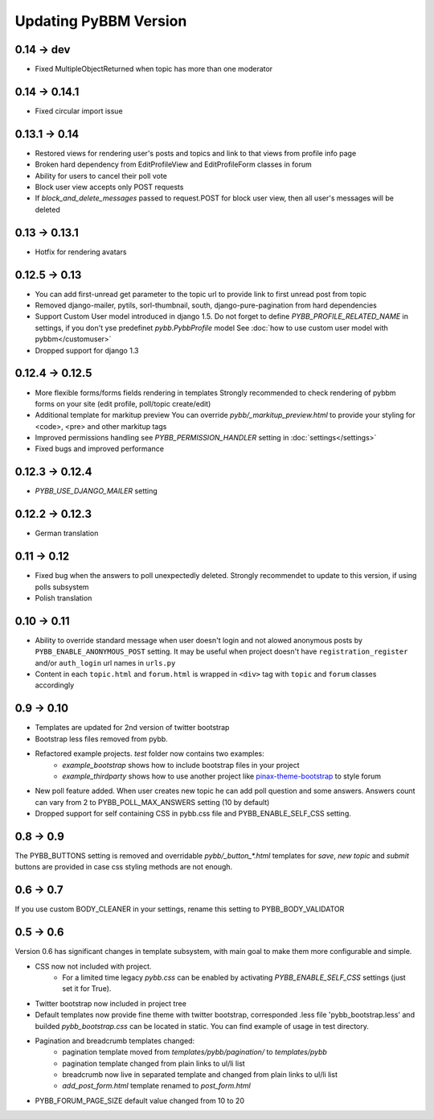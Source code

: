 Updating PyBBM Version
======================

0.14 -> dev
--------------
* Fixed MultipleObjectReturned when topic has more than one moderator

0.14 -> 0.14.1
--------------
* Fixed circular import issue

0.13.1 -> 0.14
-------------

* Restored views for rendering user's posts and topics and link to that views from profile info page
* Broken hard dependency from EditProfileView and EditProfileForm classes in forum
* Ability for users to cancel their poll vote
* Block user view accepts only POST requests
* If `block_and_delete_messages` passed to request.POST for block user view,
  then all user's messages will be deleted

0.13 -> 0.13.1
--------------

* Hotfix for rendering avatars

0.12.5 -> 0.13
--------------

* You can add first-unread get parameter to the topic url to provide link to first unread post from topic
* Removed django-mailer, pytils, sorl-thumbnail, south, django-pure-pagination from hard dependencies
* Support Custom User model introduced in django 1.5. Do not forget to define `PYBB_PROFILE_RELATED_NAME`
  in settings, if you don't yse predefinet `pybb.PybbProfile` model See :doc:`how to use custom user model
  with pybbm</customuser>`
* Dropped support for django 1.3

0.12.4 -> 0.12.5
----------------

* More flexible forms/forms fields rendering in templates
  Strongly recommended to check rendering of pybbm forms on your site (edit profile, poll/topic create/edit)
* Additional template for markitup preview
  You can override `pybb/_markitup_preview.html` to provide your styling for <code>, <pre> and other markitup tags
* Improved permissions handling see `PYBB_PERMISSION_HANDLER` setting in :doc:`settings</settings>`
* Fixed bugs and improved performance

0.12.3 -> 0.12.4
----------------

* `PYBB_USE_DJANGO_MAILER` setting

0.12.2 -> 0.12.3
----------------

* German translation

0.11 -> 0.12
------------

* Fixed bug when the answers to poll unexpectedly deleted. Strongly recommendet to update to this version, if using
  polls subsystem

* Polish translation


0.10 -> 0.11
------------

* Ability to override standard message when user doesn't login and not alowed anonymous posts by
  ``PYBB_ENABLE_ANONYMOUS_POST`` setting. It may be useful when project doesn't have ``registration_register``
  and/or ``auth_login`` url names in ``urls.py``

* Content in each ``topic.html`` and ``forum.html`` is wrapped in ``<div>`` tag with ``topic`` and ``forum`` classes
  accordingly

0.9 -> 0.10
-----------

* Templates are updated for 2nd version of twitter bootstrap
* Bootstrap less files removed from pybb.
* Refactored example projects. `test` folder now contains two examples:
    * `example_bootstrap` shows how to include bootstrap files in your project
    * `example_thirdparty` shows how to use another project like `pinax-theme-bootstrap <https://github.com/pinax/pinax-theme-bootstrap>`_ to style forum
* New poll feature added. When user creates new topic he can add poll question and some answers. Answers count
  can vary from 2 to PYBB_POLL_MAX_ANSWERS setting (10 by default)
* Dropped support for self containing CSS in pybb.css file and PYBB_ENABLE_SELF_CSS setting.

0.8 -> 0.9
----------

The PYBB_BUTTONS setting is removed and overridable `pybb/_button_*.html`
templates for `save`, `new topic` and `submit` buttons are provided in case
css styling methods are not enough.

0.6 -> 0.7
----------

If you use custom BODY_CLEANER in your settings, rename this setting to PYBB_BODY_VALIDATOR

0.5 -> 0.6
----------

Version 0.6 has significant changes in template subsystem, with main goal to make them more configurable and simple.

* CSS now not included with project.
    * For a limited time legacy `pybb.css` can be enabled by activating `PYBB_ENABLE_SELF_CSS` settings (just set it for True).
* Twitter bootstrap now included in project tree
* Default templates now provide fine theme with twitter bootstrap, corresponded .less file 'pybb_bootstrap.less'
  and builded `pybb_bootstrap.css` can be located in static. You can find example of usage in test directory.
* Pagination and breadcrumb templates changed:
    * pagination template moved from `templates/pybb/pagination/` to `templates/pybb`
    * pagination template changed from plain links to ul/li list
    * breadcrumb now live in separated template and changed from plain links to ul/li list
    * `add_post_form.html` template renamed to `post_form.html`
* PYBB_FORUM_PAGE_SIZE default value changed from 10 to 20
